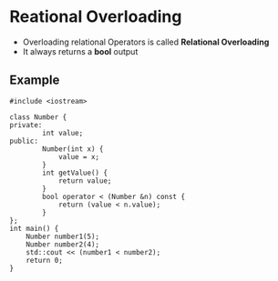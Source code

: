 * Reational Overloading
- Overloading relational Operators is called *Relational Overloading*
- It always returns a *bool* output
** Example
#+BEGIN_SRC C++
#include <iostream>

class Number {
private:
        int value;
public:
        Number(int x) {
            value = x;
        }
        int getValue() {
            return value;
        }
        bool operator < (Number &n) const {
            return (value < n.value);
        }
};
int main() {
    Number number1(5);
    Number number2(4);
    std::cout << (number1 < number2);
    return 0;
}
#+END_SRC

#+RESULTS:
: 0
